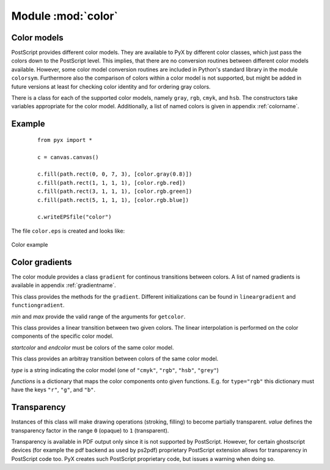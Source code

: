 
.. module:: color

*******************
Module :mod:`color`
*******************


Color models
============

PostScript provides different color models. They are available to PyX by
different color classes, which just pass the colors down to the PostScript
level. This implies, that there are no conversion routines between different
color models available. However, some color model conversion routines are
included in Python's standard library in the module ``colorsym``. Furthermore
also the comparison of colors within a color model is not supported, but might
be added in future versions at least for checking color identity and for
ordering gray colors.

There is a class for each of the supported color models, namely ``gray``,
``rgb``, ``cmyk``, and ``hsb``. The constructors take variables appropriate for
the color model. Additionally, a list of named colors is given in appendix
:ref:`colorname`.


Example
=======

   ::

      from pyx import *

      c = canvas.canvas()

      c.fill(path.rect(0, 0, 7, 3), [color.gray(0.8)])
      c.fill(path.rect(1, 1, 1, 1), [color.rgb.red])
      c.fill(path.rect(3, 1, 1, 1), [color.rgb.green])
      c.fill(path.rect(5, 1, 1, 1), [color.rgb.blue])

      c.writeEPSfile("color")


The file ``color.eps`` is created and looks like:

.. _fig_color:
.. figure:: color.*
   :align:  center

   Color example


Color gradients
===============

The color module provides a class ``gradient`` for continous transitions between
colors. A list of named gradients is available in appendix :ref:`gradientname`.


.. class:: gradient(min=0, max=1)

   This class provides the methods for the ``gradient``. Different initializations
   can be found in ``lineargradient`` and ``functiongradient``.

   *min* and *max* provide the valid range of the arguments for ``getcolor``.


   .. function:: getcolor(parameter)

      Returns the color that corresponds to *parameter* (must be between *min* and
      *max*).


   .. function:: select(index, n_indices)

      When a total number of *n_indices* different colors is needed from the gradient,
      this method returns the *index*-th color.


.. class:: lineargradient(startcolor, endcolor, min=0, max=1)

   This class provides a linear transition between two given colors. The linear
   interpolation is performed on the color components of the specific color model.

   *startcolor* and *endcolor* must be colors of the same color model.


.. class:: functiongradient(functions, type, min=0, max=1)

   This class provides an arbitray transition between colors of the same color
   model.

   *type* is a string indicating the color model (one of ``"cmyk"``, ``"rgb"``,
   ``"hsb"``, ``"grey"``)

   *functions* is a dictionary that maps the color components onto given functions.
   E.g. for ``type="rgb"`` this dictionary must have the keys ``"r"``, ``"g"``, and
   ``"b"``.


Transparency
============


.. class:: transparency(value)

   Instances of this class will make drawing operations (stroking, filling) to
   become partially transparent. *value* defines the transparency factor in the
   range ``0`` (opaque) to ``1`` (transparent).

   Transparency is available in PDF output only since it is not supported by
   PostScript. However, for certain ghostscript devices (for example the pdf
   backend as used by ps2pdf) proprietary PostScript extension allows for
   transparency in PostScript code too. PyX creates such PostScript proprietary
   code, but issues a warning when doing so.

